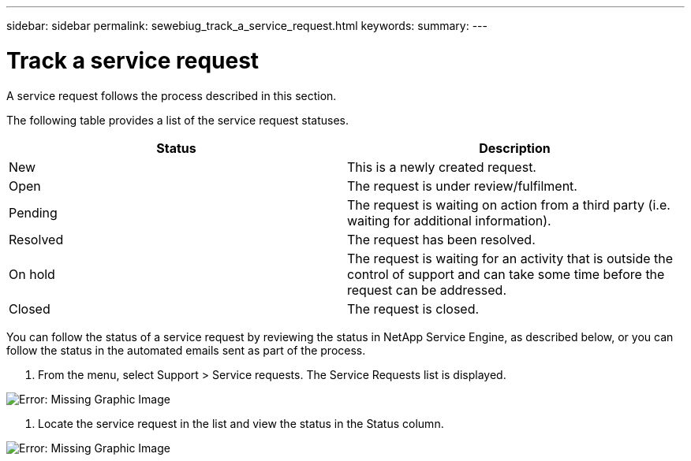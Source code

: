 ---
sidebar: sidebar
permalink: sewebiug_track_a_service_request.html
keywords:
summary:
---

= Track a service request
:hardbreaks:
:nofooter:
:icons: font
:linkattrs:
:imagesdir: ./media/

//
// This file was created with NDAC Version 2.0 (August 17, 2020)
//
// 2020-10-20 10:59:40.038002
//

[.lead]
A service request follows the process described in this section.  

The following table provides a list of the service request statuses. 

|===
|Status  |Description

|New
|This is a newly created request.
|Open
|The request is under review/fulfilment. 
|Pending
|The request is waiting on action from a third party (i.e. waiting for additional information).
|Resolved
|The request has been resolved.
|On hold
|The request is waiting for an activity that is outside the control of support and can take some time before the request can be addressed.
|Closed
|The request is closed.
|===

You can follow the status of a service request by reviewing the status in NetApp Service Engine,  as described below, or you can follow the status in the automated emails sent as part of the process.

. From the menu,  select Support > Service requests. The Service Requests list is displayed.

image:sewebiug_image44.png[Error: Missing Graphic Image]

. Locate the service request in the list and view the status in the Status column. 

image:sewebiug_image42.png[Error: Missing Graphic Image]


